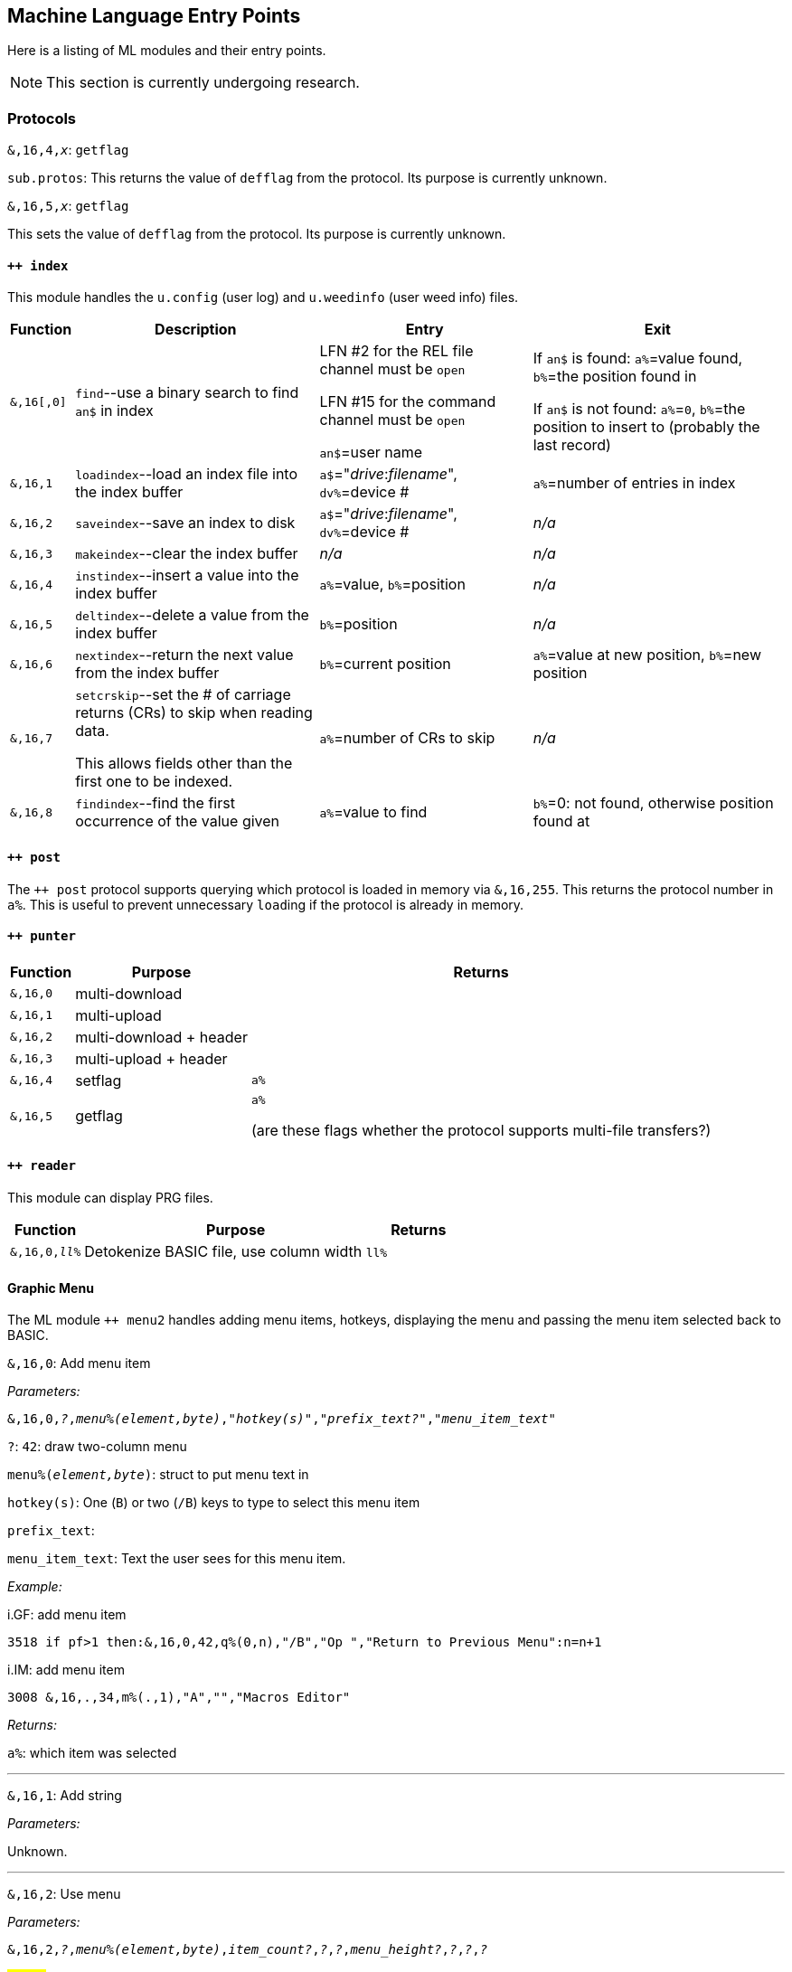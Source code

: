 :experimental:
// enable 'kbd:[x]' macro

## Machine Language Entry Points

Here is a listing of ML modules and their entry points.

====
NOTE: This section is currently undergoing research.
====

### Protocols [[protocols]]

`&,16,4,_x_`: `getflag`

`sub.protos`: This returns the value of `defflag` from the protocol.
Its purpose is currently unknown.

`&,16,5,_x_`: `getflag`

This sets the value of `defflag` from the protocol.
Its purpose is currently unknown.

#### `++ index`

This module handles the `u.config` (user log) and `u.weedinfo` (user weed info) files.

[%header]
[%autowidth]
|===
| Function  | Description | Entry | Exit
| `&,16[,0]`
| `find`--use a binary search to find `an$` in index

| LFN #2 for the REL file channel must be `open`

LFN #15 for the command channel must be `open`

`an$`=user name

| If `an$` is found: `a%`=value found, `b%`=the position found in

 If `an$` is not found: `a%`=`0`, `b%`=the position to insert to (probably the last record)

| `&,16,1`
| `loadindex`--load an index file into the index buffer
| `a$`="__drive__:__filename__", `dv%`=device #
| `a%`=number of entries in index

| `&,16,2`
| `saveindex`--save an index to disk
| `a$`="__drive__:__filename__", `dv%`=device #
| _n/a_

| `&,16,3`
| `makeindex`--clear the index buffer
| _n/a_
| _n/a_

| `&,16,4`
| `instindex`--insert a value into the index buffer
| `a%`=value, `b%`=position
| _n/a_

| `&,16,5`
| `deltindex`--delete a value from the index buffer
| `b%`=position
| _n/a_

| `&,16,6`
| `nextindex`--return the next value from the index buffer
| `b%`=current position
| `a%`=value at new position, `b%`=new position

| `&,16,7`
| `setcrskip`--set the # of carriage returns (CRs) to skip when reading data.

This allows fields other than the first one to be indexed.
| `a%`=number of CRs to skip
| _n/a_

| `&,16,8`
| `findindex`--find the first occurrence of the value given
| `a%`=value to find
| `b%`=0: not found, otherwise position found at
|===

////
;++ 4.docs ++ 4 (indexer) functions:

FIND      &,16
 Uses a binary search to find the string AN$ in the REL file.
   Entry: AN$=sting to find
          File 2 must be open to the REL file
          File 15 must be open to the command channel
   Exit:  if found then A%=value found, B%=position found
          if not found then A%=0, B%=position to insert

LOADINDX  &,16,1
 Load an index into the index buffer.
   Entry: A$=drive#+filename, DV%=device
   Exit:  A%=# of entries in index

SAVEINDX  &,16,2
 Save an index to disk.
   Entry: A$=drive#+filename, DV%=device

MAKEINDX  &,16,3
 This will clear the index buffer.

INSTINDX  &,16,4
 This will insert a value into the index buffer.
   Entry: A%=value, B%=position

DELTINDX  &,16,5
 This will delete a value from the index buffer.
   Entry: B%=position

NEXTINDX  &,16,6
 This will return the next value from the index buffer.
   Entry: B%=current position
   Exit:  A%=value at new position, B%=new position

SETCRSKP  &,16,7
 This will set the # of Carriage Returns to skip when reading data. This
 allows fields other than the first one to be indexed.
   Entry: A%=# of CRs

FINDINDX  &,16,8
 This will find the first occurance of the value given.
   Entry: A%=value to find
   Exit:  B%=position found at, or 0 if not found.
////

#### `++ post`

The `++ post` protocol supports querying which protocol is loaded in memory via `&,16,255`.
This returns the protocol number in `a%`.
This is useful to prevent unnecessary ``load``ing if the protocol is already in memory.

#### `++ punter`

[%header]
[%autowidth]
|===
| Function | Purpose | Returns
| `&,16,0` | multi-download | 
| `&,16,1` | multi-upload | 
| `&,16,2` | multi-download + header | 
| `&,16,3` | multi-upload   + header | 
| `&,16,4` | setflag | `a%`
| `&,16,5` | getflag | `a%`

(are these flags whether the protocol supports multi-file transfers?)
|===

#### `++ reader`

This module can display PRG files.

[%header]
[%autowidth]
|===
| Function | Purpose | Returns
| `&,16,0,_ll%_` | Detokenize BASIC file, use column width `ll%` | 
|===

#### Graphic Menu

The ML module `++ menu2` handles adding menu items, hotkeys, displaying the menu and passing the menu item selected back to BASIC.

`&,16,0`: 
Add menu item

_Parameters:_

`&,16,0,_?_,_menu%(element,byte)_,_"hotkey(s)"_,_"prefix_text?"_,_"menu_item_text"_`

`?`: `42`: draw two-column menu

`menu%(_element,byte_)`: struct to put menu text in

`hotkey(s)`: One (kbd:[B]) or two (kbd:[/B]) keys to type to select this menu item

`prefix_text`:

`menu_item_text`: Text the user sees for this menu item.

_Example:_

.i.GF: add menu item
[source]
3518 if pf>1 then:&,16,0,42,q%(0,n),"/B","Op ","Return to Previous Menu":n=n+1

.i.IM: add menu item
[source]
3008 &,16,.,34,m%(.,1),"A","","Macros Editor"

_Returns:_

`a%`: which item was selected

---

`&,16,1`: Add string

_Parameters:_

Unknown.

---

`&,16,2`: Use menu

_Parameters:_

`&,16,2,_?_,_menu%(element,byte)_,_item_count?_,_?_,_?_,_menu_height?_,_?_,_?_,_?_`

#FIXME# 

_Examples:_

.i.IM: Use menu
[source]
3350 &,16,2,34,m%(.,1),n,17,2,n/2+.5,2,6,.:lm=a%+1:&,70,.,n/2+8.5:&"{white}":return

_Returns:_

`a%`: item number selected

---

`&,16,3`: ?


